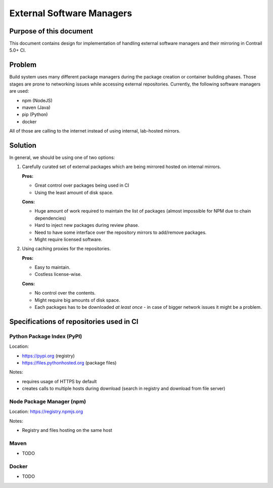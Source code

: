 External Software Managers
=========================

Purpose of this document
------------------------

This document contains design for implementation of handling external software managers and their mirroring in Contrail 5.0+ CI.

Problem
-------

Build system uses many different package managers during the package creation or container building phases. Those stages are prone to networking issues while accessing external repositories. Currently, the following software managers are used:

* npm (NodeJS)
* maven (Java)
* pip (Python)
* docker

All of those are calling to the internet instead of using internal, lab-hosted mirrors.

Solution
--------

In general, we should be using one of two options:

1. Carefully curated set of external packages which are being mirrored hosted on internal mirrors.

   **Pros:**

   * Great control over packages being used in CI

   * Using the least amount of disk space.

   **Cons:**

   * Huge amount of work required to maintain the list of packages (almost impossible for NPM due to chain dependencies)

   * Hard to inject new packages during review phase.

   * Need to have some interface over the repository mirrors to add/remove packages.

   * Might require licensed software.

2. Using caching proxies for the repositories.

   **Pros:**

   * Easy to maintain.

   * Costless license-wise.

   **Cons:**

   * No control over the contents.

   * Might require big amounts of disk space.

   * Each packages has to be downloaded *at least once* - in case of bigger network issues it might be a problem.

Specifications of repositories used in CI
-----------------------------------------

Python Package Index (PyPI)
^^^^^^^^^^^^^^^^^^^^^^^^^^^

Location: 

* https://pypi.org (registry)

* https://files.pythonhosted.org (package files)

Notes:

* requires usage of HTTPS by default

* creates calls to multiple hosts during download (search in registry and download from file server)

Node Package Manager (npm)
^^^^^^^^^^^^^^^^^^^^^^^^^^

Location: https://registry.npmjs.org

Notes:

* Registry and files hosting on the same host

Maven
^^^^^

* TODO

Docker
^^^^^^

* TODO
